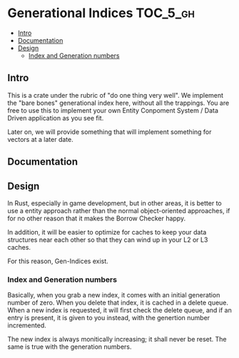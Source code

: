 * Generational Indices                                             :TOC_5_gh:
  - [[#intro][Intro]]
  - [[#documentation][Documentation]]
  - [[#design][Design]]
    - [[#index-and-generation-numbers][Index and Generation numbers]]

** Intro
   This is a crate under the rubric of "do one thing very well".
   We implement the "bare bones" generational index here, without
   all the trappings. You are free to use this to implement
   your own Entity Conpoment System / Data Driven application as
   you see fit.

   Later on, we will provide something that will implement something
   for vectors at a later date.
** Documentation
** Design
   In Rust, especially in game development, but in other
   areas, it is better to use a entity approach rather
   than the normal object-oriented approaches, if for no 
   other reason that it makes the Borrow Checker happy.
   
   In addition, it will be easier to optimize for caches to keep
   your data structures near each other so that they can wind
   up in your L2 or L3 caches.

   For this reason, Gen-Indices exist.
*** Index and Generation numbers
    Basically, when you grab a new index, it comes 
    with an initial generation number of zero. When 
    you delete that index, it is cached in a delete
    queue. When a new index is requested, it will first
    check the delete queue, and if an entry is present, 
    it is given to you instead, with the genertion number
    incremented.

    The new index is always monitically increasing; it shall 
    never be reset. The same is true with the generation
    numbers.
  
